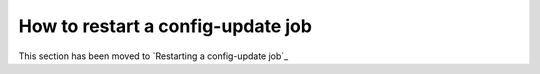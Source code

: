 .. _restart_config_update:

How to restart a config-update job
----------------------------------

This section has been moved to `Restarting a config-update job`_
